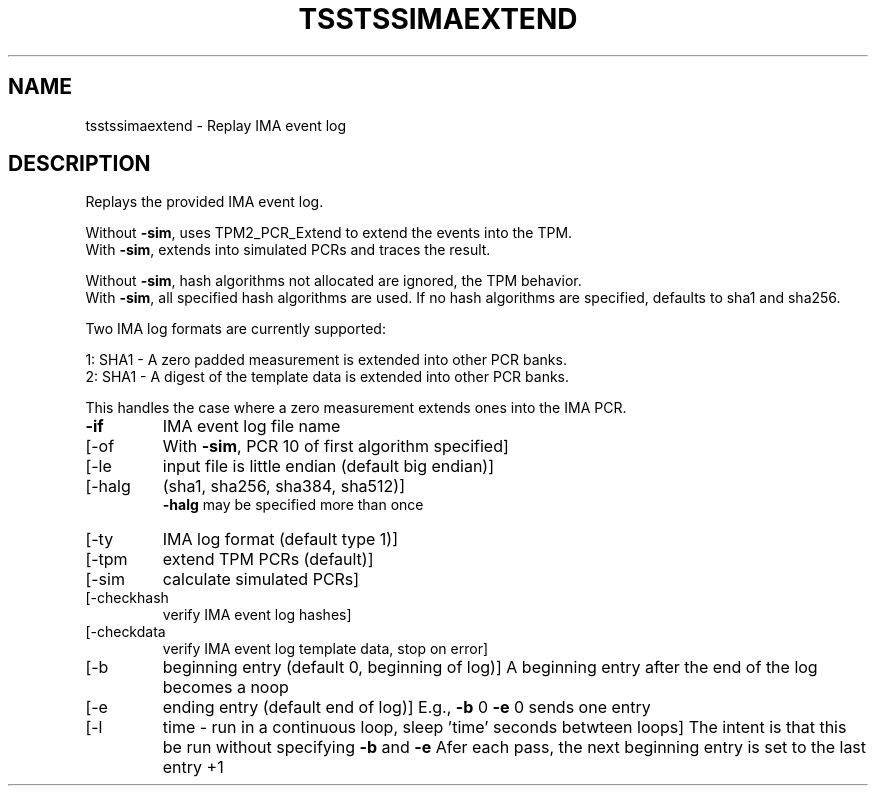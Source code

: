 '.\" DO NOT MODIFY THIS FILE!  It was generated by help2man 1.47.6.
.TH TSSTSSIMAEXTEND "1" "Jume 2023" "tsstssimaextend 2.0" "User Commands"
.SH NAME
tsstssimaextend \- Replay IMA event log
.SH DESCRIPTION
.PP
Replays the provided IMA event log.
.PP
Without \fB\-sim\fR, uses TPM2_PCR_Extend to extend the events into the TPM.
.br
With    \fB\-sim\fR, extends into simulated PCRs and traces the result.
.PP
Without \fB\-sim\fR, hash algorithms not allocated are ignored, the TPM behavior.
.br
With    \fB\-sim\fR, all specified hash algorithms are used.
If no hash algorithms are specified, defaults to sha1 and sha256.
.PP
Two IMA log formats are currently supported:
.PP
1: SHA1 \- A zero padded measurement is extended into other PCR banks.
.br
2: SHA1 \- A digest of the template data is extended into other PCR banks.
.PP
This handles the case where a zero measurement extends ones into the IMA PCR.
.TP
\fB\-if\fR
IMA event log file name
.TP
[\-of
With \fB\-sim\fR, PCR 10 of first algorithm specified]
.TP
[\-le
input file is little endian (default big endian)]
.TP
[\-halg
(sha1, sha256, sha384, sha512)]
.br
\fB\-halg\fR may be specified more than once
.TP
[\-ty
IMA log format (default type 1)]
.TP
[\-tpm
extend TPM PCRs (default)]
.TP
[\-sim
calculate simulated PCRs]
.TP
[\-checkhash
verify IMA event log hashes]
.TP
[\-checkdata
verify IMA event log template data, stop on error]
.TP
[\-b
beginning entry (default 0, beginning of log)]
A beginning entry after the end of the log becomes a noop
.TP
[\-e
ending entry (default end of log)]
E.g., \fB\-b\fR 0 \fB\-e\fR 0 sends one entry
.TP
[\-l
time \- run in a continuous loop, sleep 'time' seconds betwteen loops]
The intent is that this be run without specifying \fB\-b\fR and \fB\-e\fR
Afer each pass, the next beginning entry is set to the last entry +1
